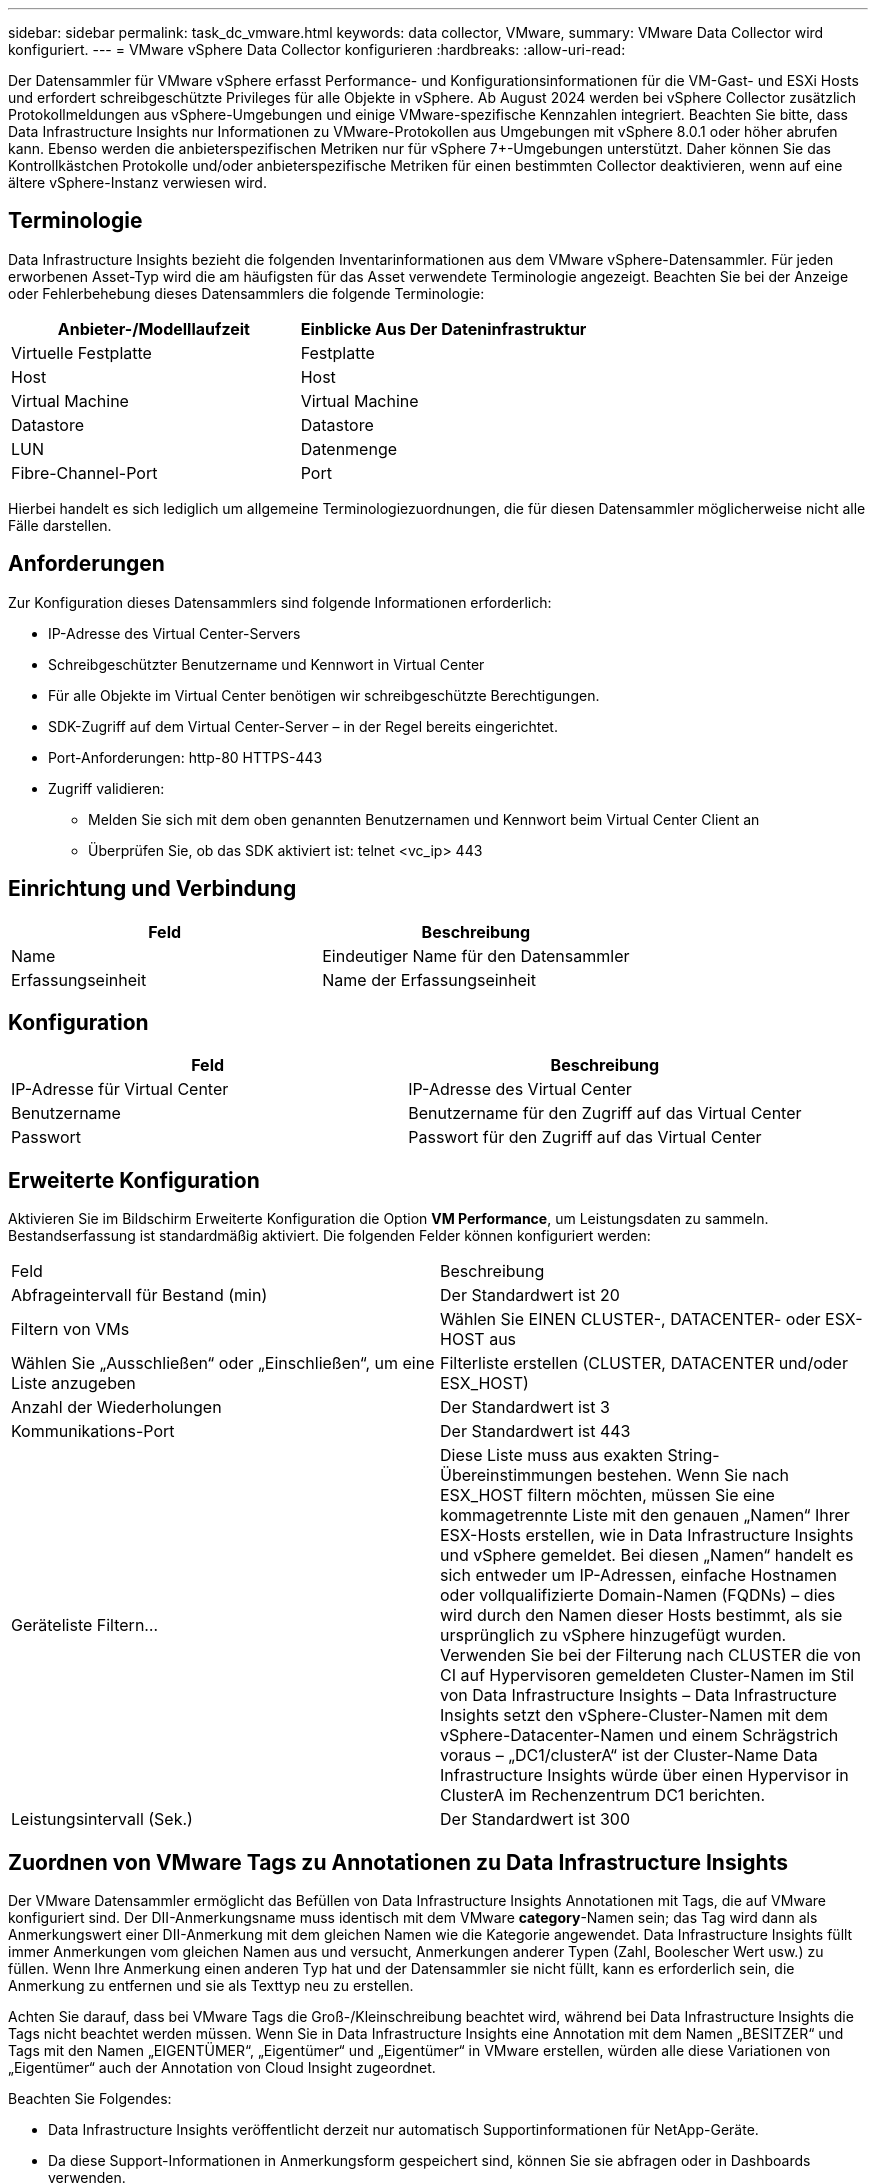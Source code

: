 ---
sidebar: sidebar 
permalink: task_dc_vmware.html 
keywords: data collector, VMware, 
summary: VMware Data Collector wird konfiguriert. 
---
= VMware vSphere Data Collector konfigurieren
:hardbreaks:
:allow-uri-read: 


[role="lead"]
Der Datensammler für VMware vSphere erfasst Performance- und Konfigurationsinformationen für die VM-Gast- und ESXi Hosts und erfordert schreibgeschützte Privileges für alle Objekte in vSphere. Ab August 2024 werden bei vSphere Collector zusätzlich Protokollmeldungen aus vSphere-Umgebungen und einige VMware-spezifische Kennzahlen integriert. Beachten Sie bitte, dass Data Infrastructure Insights nur Informationen zu VMware-Protokollen aus Umgebungen mit vSphere 8.0.1 oder höher abrufen kann. Ebenso werden die anbieterspezifischen Metriken nur für vSphere 7+-Umgebungen unterstützt. Daher können Sie das Kontrollkästchen Protokolle und/oder anbieterspezifische Metriken für einen bestimmten Collector deaktivieren, wenn auf eine ältere vSphere-Instanz verwiesen wird.



== Terminologie

Data Infrastructure Insights bezieht die folgenden Inventarinformationen aus dem VMware vSphere-Datensammler. Für jeden erworbenen Asset-Typ wird die am häufigsten für das Asset verwendete Terminologie angezeigt. Beachten Sie bei der Anzeige oder Fehlerbehebung dieses Datensammlers die folgende Terminologie:

[cols="2*"]
|===
| Anbieter-/Modelllaufzeit | Einblicke Aus Der Dateninfrastruktur 


| Virtuelle Festplatte | Festplatte 


| Host | Host 


| Virtual Machine | Virtual Machine 


| Datastore | Datastore 


| LUN | Datenmenge 


| Fibre-Channel-Port | Port 
|===
Hierbei handelt es sich lediglich um allgemeine Terminologiezuordnungen, die für diesen Datensammler möglicherweise nicht alle Fälle darstellen.



== Anforderungen

Zur Konfiguration dieses Datensammlers sind folgende Informationen erforderlich:

* IP-Adresse des Virtual Center-Servers
* Schreibgeschützter Benutzername und Kennwort in Virtual Center
* Für alle Objekte im Virtual Center benötigen wir schreibgeschützte Berechtigungen.
* SDK-Zugriff auf dem Virtual Center-Server – in der Regel bereits eingerichtet.
* Port-Anforderungen: http-80 HTTPS-443
* Zugriff validieren:
+
** Melden Sie sich mit dem oben genannten Benutzernamen und Kennwort beim Virtual Center Client an
** Überprüfen Sie, ob das SDK aktiviert ist: telnet <vc_ip> 443






== Einrichtung und Verbindung

[cols="2*"]
|===
| Feld | Beschreibung 


| Name | Eindeutiger Name für den Datensammler 


| Erfassungseinheit | Name der Erfassungseinheit 
|===


== Konfiguration

[cols="2*"]
|===
| Feld | Beschreibung 


| IP-Adresse für Virtual Center | IP-Adresse des Virtual Center 


| Benutzername | Benutzername für den Zugriff auf das Virtual Center 


| Passwort | Passwort für den Zugriff auf das Virtual Center 
|===


== Erweiterte Konfiguration

Aktivieren Sie im Bildschirm Erweiterte Konfiguration die Option *VM Performance*, um Leistungsdaten zu sammeln. Bestandserfassung ist standardmäßig aktiviert. Die folgenden Felder können konfiguriert werden:

[cols="2*"]
|===


| Feld | Beschreibung 


| Abfrageintervall für Bestand (min) | Der Standardwert ist 20 


| Filtern von VMs | Wählen Sie EINEN CLUSTER-, DATACENTER- oder ESX-HOST aus 


| Wählen Sie „Ausschließen“ oder „Einschließen“, um eine Liste anzugeben | Filterliste erstellen (CLUSTER, DATACENTER und/oder ESX_HOST) 


| Anzahl der Wiederholungen | Der Standardwert ist 3 


| Kommunikations-Port | Der Standardwert ist 443 


| Geräteliste Filtern... | Diese Liste muss aus exakten String-Übereinstimmungen bestehen. Wenn Sie nach ESX_HOST filtern möchten, müssen Sie eine kommagetrennte Liste mit den genauen „Namen“ Ihrer ESX-Hosts erstellen, wie in Data Infrastructure Insights und vSphere gemeldet. Bei diesen „Namen“ handelt es sich entweder um IP-Adressen, einfache Hostnamen oder vollqualifizierte Domain-Namen (FQDNs) – dies wird durch den Namen dieser Hosts bestimmt, als sie ursprünglich zu vSphere hinzugefügt wurden. Verwenden Sie bei der Filterung nach CLUSTER die von CI auf Hypervisoren gemeldeten Cluster-Namen im Stil von Data Infrastructure Insights – Data Infrastructure Insights setzt den vSphere-Cluster-Namen mit dem vSphere-Datacenter-Namen und einem Schrägstrich voraus – „DC1/clusterA“ ist der Cluster-Name Data Infrastructure Insights würde über einen Hypervisor in ClusterA im Rechenzentrum DC1 berichten. 


| Leistungsintervall (Sek.) | Der Standardwert ist 300 
|===


== Zuordnen von VMware Tags zu Annotationen zu Data Infrastructure Insights

Der VMware Datensammler ermöglicht das Befüllen von Data Infrastructure Insights Annotationen mit Tags, die auf VMware konfiguriert sind. Der DII-Anmerkungsname muss identisch mit dem VMware *category*-Namen sein; das Tag wird dann als Anmerkungswert einer DII-Anmerkung mit dem gleichen Namen wie die Kategorie angewendet. Data Infrastructure Insights füllt immer Anmerkungen vom gleichen Namen aus und versucht, Anmerkungen anderer Typen (Zahl, Boolescher Wert usw.) zu füllen. Wenn Ihre Anmerkung einen anderen Typ hat und der Datensammler sie nicht füllt, kann es erforderlich sein, die Anmerkung zu entfernen und sie als Texttyp neu zu erstellen.

Achten Sie darauf, dass bei VMware Tags die Groß-/Kleinschreibung beachtet wird, während bei Data Infrastructure Insights die Tags nicht beachtet werden müssen. Wenn Sie in Data Infrastructure Insights eine Annotation mit dem Namen „BESITZER“ und Tags mit den Namen „EIGENTÜMER“, „Eigentümer“ und „Eigentümer“ in VMware erstellen, würden alle diese Variationen von „Eigentümer“ auch der Annotation von Cloud Insight zugeordnet.

Beachten Sie Folgendes:

* Data Infrastructure Insights veröffentlicht derzeit nur automatisch Supportinformationen für NetApp-Geräte.
* Da diese Support-Informationen in Anmerkungsform gespeichert sind, können Sie sie abfragen oder in Dashboards verwenden.
* Wenn ein Benutzer den Anmerkungswert überschreibt oder leert, wird der Wert erneut automatisch gefräst, wenn Data Infrastructure Insights die Anmerkungen aktualisiert, die er einmal täglich tut.




== Fehlerbehebung

Einige Dinge zu versuchen, wenn Sie Probleme mit diesem Datensammler stoßen:



=== Inventar

[cols="2*"]
|===
| Problem: | Versuchen Sie dies: 


| Fehler: Liste einschließen, um VMs zu filtern, darf nicht leer sein | Wenn Liste einschließen ausgewählt ist, geben Sie gültige DataCenter-, Cluster- oder Hostnamen an, um VMs zu filtern 


| Fehler: Es konnte keine Verbindung zu VirtualCenter bei IP hergestellt werden | Mögliche Lösungen: * Überprüfen Sie die eingegebenen Anmeldeinformationen und die eingegebene IP-Adresse. * Versuchen Sie, mit Virtual Center über den VMware Infrastructure Client zu kommunizieren. * Versuchen Sie, mit Virtual Center über Managed Object Browser (z. B. MOB) zu kommunizieren. 


| Fehler: VirtualCenter at IP verfügt über kein von JVM einkonformes Zertifikat | Mögliche Lösungen: * Empfohlen: Zertifikat für Virtual Center durch Verwendung von Stronger (z.B. neu generieren 1024-Bit) RSA-Schlüssel * Nicht empfohlen: Ändern Sie die JVM java.security-Konfiguration, um die Einschränkung jdk.certpath.diabledAlgorithms zu nutzen, um einen 512-Bit-RSA-Schlüssel zu ermöglichen. Siehe link:http://www.oracle.com/technetwork/java/javase/7u40-relnotes-2004172.html["JDK 7 Update 40 Versionshinweise"]. 


| Ich sehe die Meldung: „VMware Logs-Paket wird nicht auf VMware unterstützt, unter Version 8.0.1“ | Die Protokollerfassung wird auf VMware-Versionen vor Version 8.0 nicht unterstützt. Aktualisieren Sie Ihre VI Center-Infrastruktur auf Version 8.0.1 oder höher, wenn Sie die Funktion Protokollsammlung in Data Infrastructure Insights verwenden möchten. Weitere Informationen finden Sie in diesem link:https://kb.netapp.com/Cloud/BlueXP/Cloud_Insights/VMware_Logs_package_is_not_supported_on_VMware_below_version_8.0.1___Data_Infrastructure_Insights["KB-Artikel"]. 
|===
Weitere Informationen finden Sie auf der link:concept_requesting_support.html["Support"] Seite oder im link:reference_data_collector_support_matrix.html["Data Collector Supportmatrix"].
